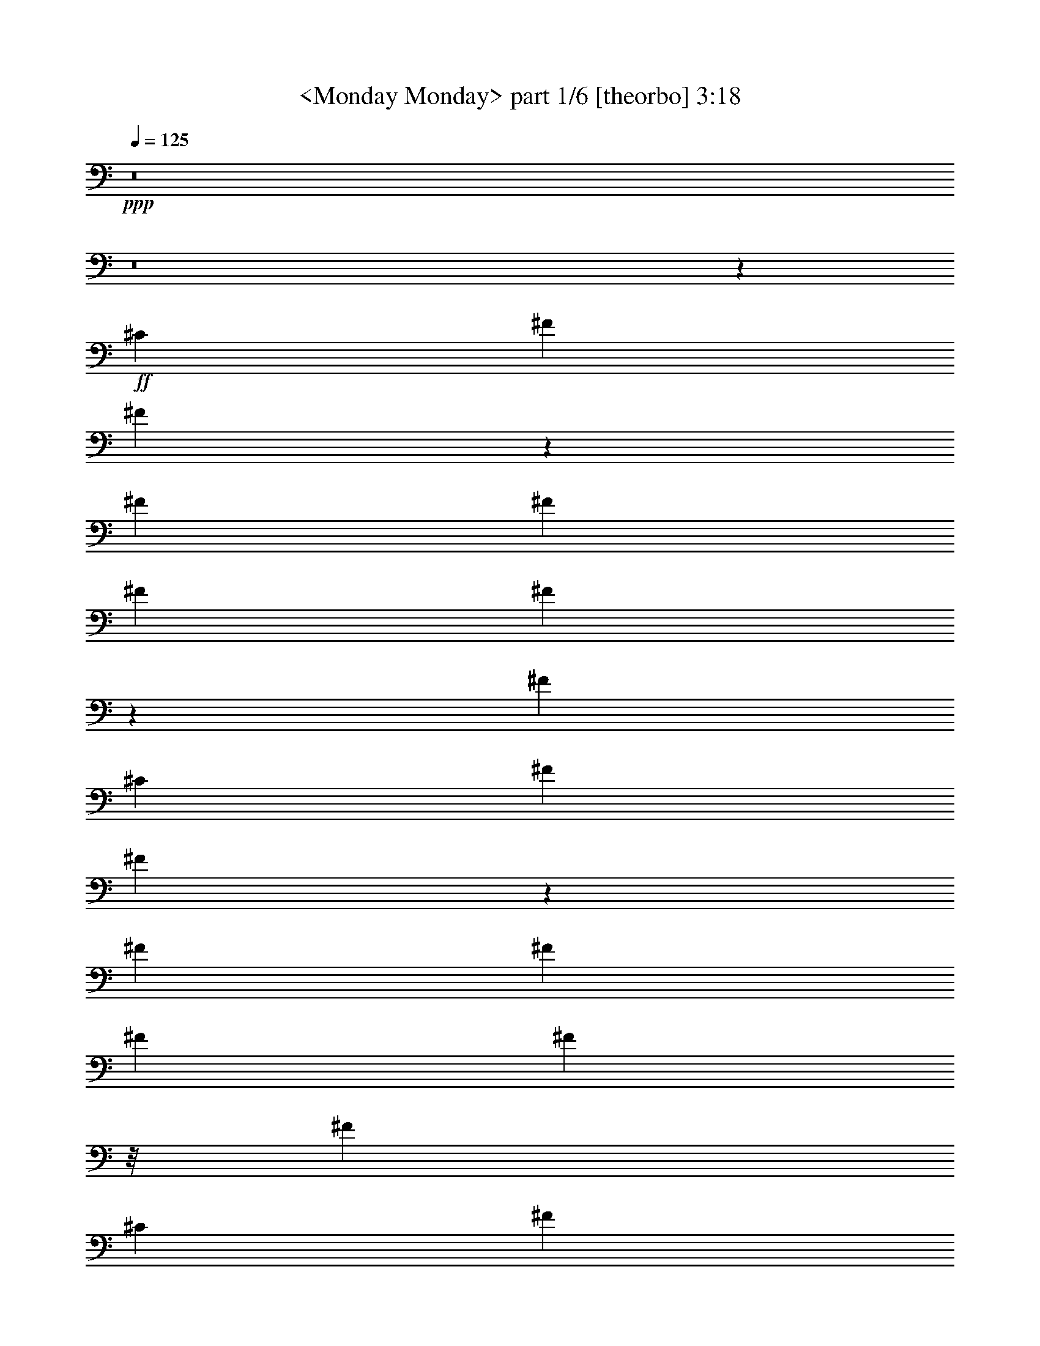 % Produced with Bruzo's Transcoding Environment by Morganfey

X:1
T:  <Monday Monday> part 1/6 [theorbo] 3:18
Z: Transcribed with BruTE
L: 1/4
Q: 125
K: C
+ppp+
z8
z8
z11517/3296
+ff+
[^C117/206]
[^F5719/3296]
[^F643/1648]
z293/1648
[^F351/206]
[^F117/206]
[^F5719/3296]
[^F1451/3296]
z421/3296
[^F5719/3296]
[^C117/206]
[^F351/206]
[^F705/1648]
z231/1648
[^F5719/3296]
[^F117/206]
[^F5719/3296]
[^F365/824]
z/8
[^F351/206]
[^C1975/3296]
[^F351/206]
[^F1431/3296]
z441/3296
[^F5719/3296]
[^F117/206]
[^F5719/3296]
[^F1287/3296]
z585/3296
[^F351/206]
[^C117/206]
[^F5719/3296]
[^F363/824]
z105/824
[^F5719/3296]
[^F117/206]
[^F351/206]
[^F1411/3296]
z461/3296
[^F5719/3296]
[^F117/206]
[=E5719/3296]
[=E365/824]
z/8
[=E351/206]
[=E1975/3296]
[=E351/206]
[=E179/412]
z55/412
[=E5719/3296]
[=E117/206]
[=A,351/206]
[=A,1391/3296]
z73/412
[=A,351/206]
[=E,117/206]
[=A,5719/3296]
[=A,1453/3296]
z419/3296
[=A,5719/3296]
[=A,117/206]
[^C351/206]
[^C353/824]
z115/824
[^C5719/3296]
[^G,117/206]
[^C5719/3296]
[^C365/824]
z/8
[^C351/206]
[^C1975/3296]
[^F351/206]
[^F1433/3296]
z439/3296
[^F5719/3296]
[^C117/206]
[^F351/206]
[^F87/206]
z583/3296
[^F351/206]
[^C117/206]
[^F5719/3296]
[^F727/1648]
z209/1648
[^F5719/3296]
[^C117/206]
[^F351/206]
[^F1413/3296]
z459/3296
[^F3847/3296]
[^C117/206]
[^C117/206]
[^F5719/3296]
[^F365/824]
z/8
[^F351/206]
[^F1975/3296]
[^F351/206]
[^F717/1648]
z219/1648
[^F5719/3296]
[^C117/206]
[^F351/206]
[^F1393/3296]
z291/1648
[^F351/206]
[^F117/206]
[^F5719/3296]
[^F1455/3296]
z417/3296
[^F5719/3296]
[^C117/206]
[^F351/206]
[^F707/1648]
z229/1648
[^F5719/3296]
[^F117/206]
[^F5719/3296]
[^F365/824]
z/8
[^F351/206]
[^F1975/3296]
[=E351/206]
[=E1435/3296]
z437/3296
[=E5719/3296]
[=E117/206]
[=E351/206]
[=E697/1648]
z581/3296
[=E351/206]
[=E117/206]
[=A,5719/3296]
[=A,91/206]
z13/103
[=A,5719/3296]
[=E,117/206]
[=A,351/206]
[=A,1415/3296]
z457/3296
[=A,5719/3296]
[=A,117/206]
[^C5719/3296]
[^C365/824]
z/8
[^C351/206]
[^G,1975/3296]
[^C351/206]
[^C359/824]
z109/824
[^C5719/3296]
[^G,117/206]
[^F351/206]
[^F1395/3296]
z145/824
[^F351/206]
[^F117/206]
[^F5719/3296]
[^F1457/3296]
z415/3296
[^F5719/3296]
[^C117/206]
[^F351/206]
[^F177/412]
z57/412
[^F5719/3296]
[^F117/206]
[^F117/103]
[^F1975/3296]
[^F117/206]
[^F117/206]
[^F117/206]
[^F117/206]
[^F1975/3296]
[=G351/206]
[=D1437/3296]
z435/3296
[=G5719/3296]
[=D117/206]
[=G351/206]
[=D349/824]
z579/3296
[=G117/206]
[=D117/206]
[=G117/206]
[=D117/206]
[=E5719/3296]
[=B,729/1648]
z207/1648
[=E5719/3296]
[=B,117/206]
[=E351/206]
[=B,1417/3296]
z455/3296
[=E1975/3296]
[=B,117/206]
[=E117/206]
[^F117/206]
[=G5719/3296]
[=D365/824]
z/8
[=G351/206]
[=D1975/3296]
[=G351/206]
[=D719/1648]
z217/1648
[=G117/206]
[=D1975/3296]
[=G117/206]
[=D117/206]
[^F117/206]
[^F117/206]
[^F117/206]
[^F1975/3296]
[^F117/206]
[^F117/206]
[^F117/206]
[^F117/206]
[^D117/206]
[^D1975/3296]
[^D117/206]
[^D117/206]
[^D117/206]
[^D117/206]
[^D1975/3296]
[^D117/206]
[^G,351/206]
[^G,709/1648]
z227/1648
[^G,5719/3296]
[^G,117/206]
[^G,5719/3296]
[^G,365/824]
z/8
[^G,351/206]
[^D,1975/3296]
[^G,351/206]
[^G,1439/3296]
z433/3296
[^G,5719/3296]
[^G,117/206]
[^G,351/206]
[^G,699/1648]
z577/3296
[^G,351/206]
[^D,117/206]
[^G,5719/3296]
[^G,365/824]
z/8
[^G,5719/3296]
[^G,117/206]
[^G,351/206]
[^G,1419/3296]
z453/3296
[^G,5719/3296]
[^G,117/206]
[^F,5719/3296]
[^F,365/824]
z/8
[^F,351/206]
[^F,117/206]
[^F,5719/3296]
[^F,45/103]
z27/206
[^F,5719/3296]
[^F,117/206]
[=B,351/206]
[=B,1399/3296]
z18/103
[=B,351/206]
[^F,117/206]
[=B,5719/3296]
[=B,365/824]
z/8
[=B,5719/3296]
[=B,117/206]
[^D351/206]
[^D355/824]
z113/824
[^D5719/3296]
[^A,117/206]
[^D5719/3296]
[^D319/824]
z149/824
[^D351/206]
[^A,117/206]
[^G,5719/3296]
[^G,1441/3296]
z431/3296
[^G,5719/3296]
[^G,117/206]
[^G,351/206]
[^G,175/412]
z575/3296
[^G,351/206]
[^D,117/206]
[^G,5719/3296]
[^G,365/824]
z/8
[^G,5719/3296]
[^G,117/206]
[^G,117/103]
[^G,117/206]
[^G,117/206]
[^G,1975/3296]
[^G,117/206]
[^G,117/206]
[^G,117/206]
[=A,5719/3296]
[=E,1277/3296]
z595/3296
[=A,351/206]
[=E,117/206]
[=A,5719/3296]
[=E,7/16]
z215/1648
[=A,117/206]
[=E,1975/3296]
[=A,117/206]
[=E,117/206]
[^F,351/206]
[^C,1401/3296]
z287/1648
[^F,351/206]
[^C,117/206]
[^F,5719/3296]
[^C,365/824]
z/8
[^F,117/206]
[^C,117/206]
[^F,117/206]
[^C,1975/3296]
[=A,351/206]
[=E,711/1648]
z225/1648
[=A,5719/3296]
[=E,117/206]
[=A,5719/3296]
[=E,639/1648]
z297/1648
[=A,117/206]
[=E,117/206]
[=A,117/206]
[=E,117/206]
[^D,3847/3296]
[^D,117/103]
[^D,3847/3296]
[^D,117/103]
[^G,117/103]
[^G,117/206]
[^G,1975/3296]
[^G,117/206]
[^G,117/206]
[^G,117/206]
[^G,117/206]
[^F,117/206]
[^F,1975/3296]
[^F,117/206]
[^F,117/206]
[^F,117/206]
[^F,117/206]
[^F,117/206]
[^F,1975/3296]
[^F,1889/3296]
z1855/3296
[^F,1853/3296]
z20817/3296
[^D117/103]
[^G,15197/3296]
z1415/412
[^D117/103]
[^G,7609/1648]
z11299/3296
[^D117/103]
[^G,5719/3296]
[^G,40/103]
z37/206
[^G,351/206]
[^G,117/206]
[^G,5719/3296]
[^G,1445/3296]
z427/3296
[^G,117/103]
[^D3847/3296]
[^G,351/206]
[^G,351/824]
z571/3296
[^G,351/206]
[^G,117/206]
[^G,5719/3296]
[^G,365/824]
z/8
[^G,117/103]
[^D3847/3296]
[^G,351/206]
[^G,1425/3296]
z447/3296
[^G,5719/3296]
[^G,117/206]
[^G,5719/3296]
[^G,1281/3296]
z591/3296
[^G,117/103]
[^D117/103]
[^G,5719/3296]
[^G,723/1648]
z213/1648
[^G,5719/3296]
[^G,117/206]
[^G,351/206]
[^G,1405/3296]
z285/1648
[^G,117/103]
[^D117/103]
[^G,5719/3296]
[^G,365/824]
z/8
[^G,351/206]
[^G,1975/3296]
[^G,351/206]
[^G,713/1648]
z223/1648
[^G,3847/3296]
[^D117/103]
[^G,5719/3296]
[^G,641/1648]
z295/1648
[^G,351/206]
[^G,117/206]
[^G,5719/3296]
[^G,1447/3296]
z425/3296
[^G,117/103]
[^D3865/3296]
z8
z9/8

X:2
T:  <Monday Monday> part 2/6 [flute] 3:18
Z: Transcribed with BruTE
L: 1/4
Q: 125
K: C
+ppp+
z8
z8
z8
z8
z8
z8
z8
z8
z8
z8
z8
z8
z4059/824
+ff+
[^C117/206]
+p+
[^F117/206]
[^F58/103^f58/103]
z8
z3909/3296
[^F15043/3296^f15043/3296]
z11353/1648
[^F7591/3296]
[^C7591/3296^c7591/3296]
[^F7591/3296^f7591/3296]
[=E7463/3296=e7463/3296]
z1897/3296
[^D6913/23072^d6913/23072]
[=E216/721=e216/721]
[=B,387/1442=B387/1442]
[^G,216/721^G216/721]
[^F,387/1442^F387/1442]
[=E,216/721=E216/721]
[=B,7591/3296]
[=E,117/103=E117/103]
[=B,117/206=B117/206]
[=E117/206=e117/206]
[=A7591/3296=a7591/3296]
[^G7591/3296^g7591/3296]
[^F234/103^f234/103]
[=E7591/3296=e7591/3296]
[^G,6913/23072^g6913/23072]
[^F,6191/23072^f6191/23072]
[=F,6913/23072=f6913/23072]
[^F,6191/23072^f6191/23072]
[^G,5743/1648^g5743/1648]
z465/206
[^F,3847/3296^f3847/3296]
[=F,117/103=f117/103]
[^F,11337/3296^f11337/3296]
z8
z8
z8
z3915/1648
[=E,117/103=e117/103]
[^G,3847/3296^g3847/3296]
[^G351/206]
[^d117/206]
[=e1975/3296]
[^d117/206]
[=e117/206]
[^g117/206]
[=D476/103=d476/103]
z15029/3296
[^C15079/3296^F15079/3296^f15079/3296]
[^D7591/3296=G7591/3296^d7591/3296]
[^D6913/23072]
[=F6191/23072]
[=G6913/23072]
[^G6191/23072]
[^A6913/23072]
[=c216/721]
[^c387/1442]
[^d216/721]
[^G3767/824^g3767/824]
z15193/3296
[^G15089/3296^g15089/3296]
z55/8
[^G7591/3296]
[^D234/103^d234/103]
[=F7591/3296=f7591/3296]
[^F1903/824^f1903/824]
z1851/3296
[=F6913/23072=f6913/23072]
[^F6191/23072^f6191/23072]
[^C6913/23072^c6913/23072]
[^A,6191/23072^A6191/23072]
[^G,6913/23072^G6913/23072]
[^F,6191/23072^F6191/23072]
[^C,7591/3296^C7591/3296]
[^F,3847/3296^F3847/3296]
[^C117/206^c117/206]
[^F117/206^f117/206]
[=B7591/3296=b7591/3296]
[^A234/103^a234/103]
[^G7591/3296^g7591/3296]
[^F7591/3296^f7591/3296]
[^A,387/1442^a387/1442]
[^G,216/721^g216/721]
[=G,387/1442=g387/1442]
[^G,216/721^g216/721]
[^A,5663/1648^a5663/1648]
z475/206
[^G,117/103^g117/103]
[=G,117/103=g117/103]
[^G,5743/1648^g5743/1648]
z8
z8
z8
z973/412
[^F,117/103^f117/103]
[^A,117/103^a117/103]
[^A5719/3296]
[=f117/206]
[^f117/206]
[=f117/206]
[^f117/206]
[^a1975/3296]
[=E471/103=e471/103]
z7543/1648
[^D,7591/1648^d7591/1648]
[^G,15079/3296^g15079/3296]
[^C15217/3296^c15217/3296]
z8
z8
z8
z11541/3296
[^G,117/103^G117/103]
[^F,1975/3296^F1975/3296]
[^D,117/206^D117/206]
[^C,117/206^C117/206]
[^D,117/206^D117/206]
[^F,117/206^F117/206]
[^D,913/1648^D913/1648]
z3893/3296
[^C,117/206^C117/206]
[^D,7625/3296^D7625/3296]
z919/1648
[^G,117/103^G117/103]
[^F,117/206^F117/206]
[^D,1975/3296^D1975/3296]
[^C,117/206^C117/206]
[^D,117/206^D117/206]
[^F,117/206^F117/206]
[^D,1847/3296^D1847/3296]
z121/103
[^C,117/206^C117/206]
[^D,465/206^D465/206]
z2023/3296
[^G,117/103^G117/103]
[^F,117/206^F117/206]
[^D,117/206^D117/206]
[^C,1975/3296^C1975/3296]
[^D,117/206^D117/206]
[^F,117/206^F117/206]
[^D,467/824^D467/824]
z937/824
[^C,1975/3296^C1975/3296]
[^D,7461/3296^D7461/3296]
z1899/3296
[^G,3847/3296^G3847/3296]
[^F,117/206^F117/206]
[^D,117/206^D117/206]
[^C,117/206^C117/206]
[^D,117/206^D117/206]
[^F,1975/3296^F1975/3296]
[^D,1889/3296^D1889/3296]
z3727/3296
[^C,117/206^C117/206]
[^D,7585/3296^D7585/3296]
z939/1648
[^G,3847/3296^G3847/3296]
[^F,117/206^F117/206]
[^D,117/206^D117/206]
[^C,117/206^C117/206]
[^D,117/206^D117/206]
[^F,117/206^F117/206]
[^D,2013/3296^D2013/3296]
z1853/1648
[^C,117/206^C117/206]
[^D,3803/1648^D3803/1648]
z1857/3296
[^G,117/103^G117/103]
[^F,1975/3296^F1975/3296]
[^D,117/206^D117/206]
[^C,117/206^C117/206]
[^D,117/206^D117/206]
[^F,117/206^F117/206]
[^D,457/824^D457/824]
z3891/3296
[^C,117/206^C117/206]
[^D,7627/3296^D7627/3296]
z8
z27/16

X:3
T:  <Monday Monday> part 3/6 [clarinet] 3:18
Z: Transcribed with BruTE
L: 1/4
Q: 125
K: C
+ppp+
z4725/1648
+mf+
[^F,117/103^C117/103^A117/103]
+mp+
[^F,7591/3296^D7591/3296=B7591/3296]
[^F,117/103^C117/103^A117/103]
[^F,117/206^D117/206=B117/206]
[^F,3847/3296^D3847/3296=B3847/3296]
[^F,1871/1648^C1871/1648^A1871/1648]
z5721/3296
[^F,117/103^C117/103^A117/103]
[^F,7591/3296^D7591/3296=B7591/3296]
[^F,117/103^C117/103^A117/103]
[^F,117/206^D117/206=B117/206]
[^F,117/103^D117/103=B117/103]
[^F,1933/1648^C1933/1648^A1933/1648]
z5597/3296
[^F,3847/3296^C3847/3296^A3847/3296]
[^F,234/103^D234/103=B234/103]
[^F,3847/3296^C3847/3296^A3847/3296]
[^F,117/206^D117/206=B117/206]
[^F,117/206-^D117/206-=B117/206]
[^F,9/16^D9/16=B9/16-]
[^F,945/1648-^C945/1648-^A945/1648=B945/1648]
+ff+
[^F,1975/3296^C1975/3296^A1975/3296]
[^F947/1648]
z925/1648
[^C9/16]
[^F,1881/1648^C1881/1648^A1881/1648]
+mp+
[^F,7591/3296^D7591/3296=B7591/3296]
[^F,3847/3296^C3847/3296^A3847/3296]
+ff+
[^F,117/206^D117/206=B117/206]
[^F,117/103^D117/103=B117/103]
[^F,117/103^C117/103^A117/103]
[^F1009/1648]
z3701/3296
+mp+
[^F,117/103^C117/103^A117/103]
[^F,7591/3296^D7591/3296=B7591/3296]
[^F,117/103^C117/103^A117/103]
[^F,1975/3296^D1975/3296=B1975/3296]
[^F,117/206-^D117/206-=B117/206]
+ff+
[^F,9/16^D9/16=B9/16-]
[^F,945/1648-^C945/1648-^A945/1648=B945/1648]
[^F,117/206^C117/206^A117/206]
[^F1833/3296]
z1007/1648
[^C9/16]
[^F,1881/1648^C1881/1648^A1881/1648]
[^F,117/206-^D117/206-=B117/206-]
[^F,3847/3296-^D3847/3296-^A3847/3296=B3847/3296-]
[^F,117/206^D117/206^F117/206=B117/206]
+mp+
[^F,117/103^C117/103^A117/103]
+ff+
[^F,117/206^D117/206^A117/206=B117/206]
[^F,3847/3296^D3847/3296=B3847/3296]
[^F,117/206-^C117/206-^A117/206-]
[^F,9/16^C9/16^A9/16^c9/16-]
[=E,131/412-=B,131/412-^G131/412-^c131/412]
+mp+
[=E,421/1648=B,421/1648^G421/1648]
+ff+
[=B6913/23072]
[^A6191/23072]
[^G1433/824]
z5661/1648
[^G117/103]
[^A3847/3296]
[=B117/206]
[^c117/206]
+mp+
[=A,117/206-^C117/206-=E117/206-]
+ff+
[=A,1845/1648-^C1845/1648-=E1845/1648-^c1845/1648]
+mp+
[=A,2029/3296^C2029/3296=E2029/3296]
+ff+
[=A,117/206-^C117/206-^F117/206-^c117/206]
[=A,117/206-^C117/206-^F117/206-=B117/206]
[=A,117/206-^C117/206-^F117/206-^c117/206]
[=A,117/206^C117/206^F117/206=B117/206]
+mp+
[=A,1975/3296-^C1975/3296-^G1975/3296-]
+ff+
[=A,117/206-^C117/206-^G117/206-=A117/206]
[=A,117/206-^C117/206-^G117/206-^c117/206]
[=A,117/206^C117/206^G117/206^c117/206]
[=A,117/206-^C117/206-^F117/206-^c117/206]
[=A,117/206-^C117/206-^F117/206-=B117/206]
[=A,1975/3296-^C1975/3296-^F1975/3296-=A1975/3296]
[=A,237/412^C237/412^F237/412^c237/412]
z465/412
+mp+
[^C117/103=F117/103^G117/103]
[^C7591/3296^F7591/3296^A7591/3296]
[^C3847/3296=F3847/3296^G3847/3296]
+ff+
[^C9/16^F9/16^A9/16^c9/16-]
[^C945/1648-^F945/1648-^A945/1648-^c945/1648]
[^C9/16^F9/16^A9/16^c9/16-]
[^C945/1648-=F945/1648-^G945/1648-^c945/1648]
[^C117/206=F117/206^G117/206=B117/206]
[^F,505/824^C505/824^A505/824]
z1827/3296
[^f4971/3296]
z645/3296
[=e117/206]
[^c3847/3296]
[^F,469/824^C469/824=B469/824]
z1403/824
[^A1975/3296]
[=B117/103]
[=B117/206]
[^A1835/3296]
z22707/3296
[^F1975/3296-=B1975/3296-]
[^C117/206^F117/206=B117/206]
[^F117/206^A117/206]
[^F58/103=B58/103^f58/103]
z59/103
[^C19/16^A19/16-]
+mp+
[^A3691/1648]
z2879/1648
+ff+
[^F117/103=B117/103]
[^F117/206=B117/206]
[^A3847/3296=B3847/3296]
[^F117/206^A117/206]
+ppp+
[^F15043/3296^f15043/3296]
z7627/3296
+ff+
[^F117/103=B117/103]
[^F1975/3296^A1975/3296]
[^F949/1648=B949/1648]
z923/1648
[^C929/824^A929/824]
z475/824
[^F5/8=B5/8]
[^F9/8=B9/8]
[^F1823/3296^A1823/3296]
[^C9/8-^F9/8^A9/8^c9/8-]
[^C3883/3296^A3883/3296^c3883/3296]
[^F9/8^G9/8=B9/8^f9/8-]
[^F3883/3296^A3883/3296^f3883/3296]
[=E/4-^G/4=B/4=e/4-]
[=E5/16^F5/16^A5/16=e5/16-]
[=E5609/3296^G5609/3296=e5609/3296]
z1897/3296
+ppp+
[^D6913/23072^d6913/23072]
[=E216/721=e216/721]
[=B,387/1442=B387/1442]
[^G,216/721^G216/721]
[^F,387/1442^F387/1442]
[=E,216/721=E216/721]
[=B,9/8-]
+ff+
[=B,3883/3296^G3883/3296]
[=E,117/103=E117/103^A117/103]
[=B,117/206=B117/206]
[=A,117/206=E117/206^c117/206=e117/206]
+ppp+
[=A5/8-=a5/8-]
+ff+
[=A9/8-^c9/8=a9/8-]
+ppp+
[=A1823/3296=a1823/3296]
+ff+
[=A,9/16-^F9/16-^G9/16-^c9/16^g9/16-]
[=A,9/16-^F9/16-^G9/16-=B9/16^g9/16-]
[=A,5/8^F5/8^G5/8^c5/8^g5/8-]
[=A,1823/3296^G1823/3296=B1823/3296^g1823/3296]
+ppp+
[^F9/16-^f9/16-]
+ff+
[^F9/16-=A9/16^f9/16-]
[^F9/16-^c9/16^f9/16-]
[^F963/1648=B963/1648^f963/1648]
[=A,5/8-=E5/8-^F5/8-^c5/8=e5/8-]
[=A,9/16-=E9/16-^F9/16-=B9/16=e9/16-]
[=A,9/16-=E9/16-^F9/16-=A9/16=e9/16-]
[=A,1823/3296=E1823/3296^F1823/3296^c1823/3296=e1823/3296]
+ppp+
[^G,6913/23072^g6913/23072]
[^F,6191/23072^f6191/23072]
[=F,6913/23072=f6913/23072]
[^F,6191/23072^f6191/23072]
[^G,5743/1648^g5743/1648]
z231/206
+ff+
[=F117/103^c117/103]
[^F,3847/3296=F3847/3296^c3847/3296^f3847/3296]
[=F,9/16-=F9/16=B9/16=f9/16-]
[=F,945/1648^F945/1648^A945/1648=f945/1648]
+ppp+
[^F,9/16-^f9/16-]
+mp+
[^F,9/16-^F9/16^f9/16]
+ff+
[^F,19/16-^A19/16^f19/16-]
[^F,9/16-^G9/16=e9/16^f9/16-]
[^F,1841/3296^F1841/3296-^c1841/3296-^f1841/3296]
[^F945/1648^c945/1648]
[=E919/1648=B919/1648]
z5753/3296
[^C117/206^A117/206]
[=E117/206=B117/206]
[=E3847/3296=B3847/3296]
[^C475/824^A475/824]
z8
z20143/23072
[=B7255/23072]
z5849/23072
[=A216/721]
[=G387/1442]
[=A216/721]
[=B117/103]
+mp+
[=G6913/23072]
[=G6191/23072]
[=G6913/23072]
[=G216/721]
[=G117/206-]
+ff+
[=G387/1442-=B387/1442]
[=G216/721=A216/721]
[=B6913/23072]
[=A6191/23072]
[=G117/206]
[=G6913/23072=B6913/23072]
[=G6191/23072=B6191/23072]
[=G6913/23072=B6913/23072]
[=G216/721=A216/721]
[=G387/1442=B387/1442]
[=G117/206=B117/206]
[=G216/721=A216/721]
[=G117/206=B117/206]
[=G117/206=B117/206]
[=B,19/16=E19/16=e19/16-]
[=E1805/3296-^G1805/3296-=e1805/3296-]
[=E117/206-^F117/206^G117/206=e117/206]
[=E,117/103=E117/103^G117/103-=e117/103]
+mp+
[^G,5/8-^G5/8^g5/8-]
+ff+
[^G,1787/3296^F1787/3296=A1787/3296^d1787/3296^g1787/3296]
[^G/4-=B/4-=e/4]
[^F5/16^G5/16-=B5/16=d5/16]
[=E9/16-^G9/16-=A9/16=B9/16]
[=E477/824-^G477/824=B477/824-]
[=E117/206=B117/206-^d117/206]
+mp+
[=B1975/3296-=e1975/3296]
[=B117/206^d117/206]
+ppp+
[=e117/206]
[^g5/16-]
+ff+
[=B421/1648^g421/1648]
+ppp+
[=D5/16-=d5/16-]
+ff+
[=D/4-=A/4=d/4-]
[=D5/16-=B5/16=d5/16-]
[=D/4-=A/4=d/4-]
[=D5/8-=B5/8=d5/8-]
[=D/4-=B/4=d/4-]
[=D9/16-=G9/16=B9/16-=d9/16-]
[=D5/16-=G5/16=B5/16-=d5/16-]
[=D5/16-=G5/16=B5/16=d5/16-]
+mp+
[=D/4-=G/4=d/4-]
[=D9/16-=G9/16=d9/16-]
[=D5/16-=G5/16=d5/16-]
+ff+
[=D509/1648=G509/1648=B509/1648=d509/1648]
z2921/11536
[=A216/721]
[=B387/1442]
[=A216/721]
[=G117/206=B117/206]
[=G6913/23072-=A6913/23072]
[=G/4=B/4-]
[=G13527/23072-=B13527/23072]
[=G6913/23072-=B6913/23072]
[=G216/721=B216/721]
[=G117/206-=B117/206]
[=G117/206=B117/206]
[^C9/16-^F9/16^A9/16^f9/16-]
[^C9/8-^F9/8-^A9/8^f9/8-]
+ppp+
[^C5/8-^F5/8^f5/8-]
+ff+
[^C9/16-^F9/16^A9/16^f9/16-]
[^C9/16-^F9/16^A9/16^f9/16-]
[^C9/16-^F9/16-^A9/16^f9/16-]
[^C1895/3296^F1895/3296=G1895/3296^A1895/3296^f1895/3296]
+ppp+
[^D7591/3296=G7591/3296^d7591/3296]
+ff+
[^D6913/23072^c6913/23072-]
[=F6191/23072^c6191/23072-]
[=G6913/23072^c6913/23072-]
[^G6191/23072^c6191/23072]
[^A6913/23072=c6913/23072]
[=c216/721]
[^G387/1442-^c387/1442]
[^G216/721^d216/721]
+ppp+
[^G9/16-^g9/16-]
+ff+
[^D9/16^G9/16-^g9/16-]
[^G,9/8^D9/8^G9/8-=c9/8^g9/8-]
+mp+
[^G,7663/3296=F7663/3296^G7663/3296^c7663/3296^g7663/3296]
[^G,117/103^D117/103=c117/103]
+ff+
[^G,5/8=F5/8^c5/8]
[^G,1787/3296-=F1787/3296-^c1787/3296]
[^G,117/206=F117/206^c117/206]
[^G,117/103^D117/103=c117/103]
[^G1975/3296]
+ppp+
[^G9/8-^g9/8-]
+mp+
[^G,9/8^D9/8^G9/8-=c9/8^g9/8-]
[^G,7663/3296=F7663/3296^G7663/3296^c7663/3296^g7663/3296]
[^G,117/103^D117/103=c117/103]
[^G,117/206=F117/206^c117/206]
[^G,1975/3296-=F1975/3296-^c1975/3296]
+ff+
[^G,9/16=F9/16^c9/16-]
[^G,945/1648-^D945/1648-=c945/1648^c945/1648]
[^G,117/206^D117/206=c117/206]
[^G1841/3296]
z1903/3296
[^D5/8]
[^G,3659/3296^D3659/3296=c3659/3296]
[^G,9/16-=F9/16-^G9/16-^c9/16-]
[^G,19/16-=F19/16-^G19/16=c19/16^c19/16-]
[^G,1823/3296=F1823/3296^G1823/3296^c1823/3296]
+mp+
[^G,9/8^D9/8-=c9/8^d9/8-]
+ff+
[^G,9/16^D9/16-=F9/16=c9/16^c9/16^d9/16-]
[^G,963/1648-^D963/1648=F963/1648^c963/1648-^d963/1648]
[^G,5/8=F5/8-^c5/8=f5/8-]
[^G,9/16-^D9/16-=F9/16-=c9/16-=f9/16-]
[^G,9/16^D9/16=F9/16-=c9/16^d9/16-=f9/16-]
[^F,1823/3296^C1823/3296=F1823/3296^A1823/3296^d1823/3296=f1823/3296]
[^F5/16-^c5/16^f5/16-]
[^F/4-=c/4^f/4-]
[^F2879/1648^A2879/1648^f2879/1648]
z1851/3296
+ppp+
[=F6913/23072=f6913/23072]
[^F6191/23072^f6191/23072]
[^C6913/23072^c6913/23072]
[^A,6191/23072^A6191/23072]
[^G,6913/23072^G6913/23072]
[^F,6191/23072^F6191/23072]
[^C19/16-]
+ff+
[^C3677/3296^A3677/3296]
[^F,3847/3296^F3847/3296=c3847/3296]
[^C117/206^c117/206]
[^F117/206^d117/206^f117/206]
+ppp+
[=B9/16-=b9/16-]
+ff+
[=B9/8-^d9/8=b9/8-]
+ppp+
[=B2029/3296=b2029/3296]
+ff+
[=B,9/16-^G9/16-^A9/16-^d9/16^a9/16-]
[=B,9/16-^G9/16-^A9/16-^c9/16^a9/16-]
[=B,9/16^G9/16^A9/16^d9/16^a9/16-]
[=B,963/1648^A963/1648^c963/1648^a963/1648]
+ppp+
[^G9/16-^g9/16-]
+ff+
[^G5/8-=B5/8^g5/8-]
[^G9/16-^d9/16^g9/16-]
[^G1823/3296^d1823/3296^g1823/3296]
[=B,9/16-^F9/16-^G9/16-^d9/16^f9/16-]
[=B,9/16-^F9/16-^G9/16-^c9/16^f9/16-]
[=B,5/8-^F5/8-^G5/8-=B5/8^f5/8-]
[=B,1823/3296^F1823/3296^G1823/3296^d1823/3296^f1823/3296]
+ppp+
[^A,387/1442^a387/1442]
[^G,216/721^g216/721]
[=G,387/1442=g387/1442]
[^G,216/721^g216/721]
[^A,5663/1648^a5663/1648]
z3753/3296
+ff+
[=G3847/3296^d3847/3296]
[^G,117/103=G117/103^d117/103^g117/103]
[=G,9/16-=G9/16^c9/16=g9/16-]
[=G,945/1648^G945/1648=c945/1648=g945/1648]
+ppp+
[^G,5/8-^g5/8-]
+ff+
[^G,9/16-^G9/16=c9/16^g9/16]
[^G,9/8-=c9/8^g9/8-]
[^G,9/16-^A9/16^f9/16^g9/16-]
[^G,2047/3296^G2047/3296-^d2047/3296-^g2047/3296]
[^G1787/3296^d1787/3296]
[^F471/824^c471/824]
z1401/824
[^D1975/3296=c1975/3296]
[^F117/206^c117/206]
[^F117/103^c117/103]
[^D1843/3296=c1843/3296]
z8
z4775/5768
[^c/8]
[^c2707/11536]
z6969/23072
[=B4749/23072-]
[=A/8=B/8]
[=A5471/23072]
[=B4749/23072-]
[=B/8^c/8]
[^c3641/3296]
+mp+
[=A387/1442]
[=A216/721]
[=A6913/23072]
[=A6191/23072]
[=A833/1648-]
+ff+
[=A/8-^c/8]
[=A5471/23072-^c5471/23072]
[=A4749/23072=B4749/23072]
[^c/8]
[^c4029/23072-]
[=B/8^c/8]
[=B2735/11536]
[=A117/206]
[=A2375/11536^c2375/11536]
[=A/8-^c/8]
[=A2735/11536^c2735/11536]
[=A6913/23072^c6913/23072]
[=A4749/23072=B4749/23072-]
[=A/8-=B/8^c/8]
[=A5471/23072^c5471/23072]
[=A117/206^c117/206]
[=A216/721=B216/721]
[=A117/206^c117/206]
[=A117/206^c117/206]
[^C9/8^F9/8^f9/8-]
[^F477/824-^A477/824-^f477/824-]
[^F1975/3296-^G1975/3296^A1975/3296^f1975/3296]
[^F,117/103^F117/103^A117/103-^f117/103]
+mp+
[^A,/2-^A/2^a/2-]
+ff+
[^A,/8-^G/8-=B/8-=f/8^a/8-]
[^A,739/1648^G739/1648=B739/1648=f739/1648^a739/1648]
[^A/8-^c/8-^f/8]
[^A/4-^c/4-^f/4]
[^G3/16^A3/16-^c3/16=e3/16-]
[^F/8-^A/8-=B/8-^c/8=e/8]
[^F9/16-^A9/16-=B9/16^c9/16]
[^F1805/3296-^A1805/3296^c1805/3296-]
[^F117/206^c117/206-=f117/206]
+mp+
[^c117/206-^f117/206]
[^c117/206=f117/206]
+ppp+
[^f117/206]
[^a/4-]
+ff+
[^c/8^a/8-]
[^c739/3296^a739/3296]
+ppp+
[=E3/16-=e3/16-]
+ff+
[=E/8-=B/8=e/8-]
[=E/4-=B/4=e/4-]
[=E3/16-^c3/16-=e3/16-]
[=E/8-=B/8^c/8=e/8-]
[=E/4-=B/4=e/4-]
[=E/2-^c/2=e/2-]
[=E/8-^c/8=e/8-]
[=E/4-^c/4=e/4-]
[=E9/16-=A9/16^c9/16-=e9/16-]
[=E5/16-=A5/16^c5/16-=e5/16-]
[=E3/16-=A3/16^c3/16-=e3/16-]
+mf+
[=E/8-=A/8-^c/8=e/8-]
+mp+
[=E/4-=A/4=e/4-]
[=E9/16-=A9/16=e9/16-]
[=E3/16-=A3/16=e3/16-]
+ff+
[=E/8-=A/8-^c/8=e/8-]
[=E429/1648=A429/1648^c429/1648=e429/1648]
z3481/11536
[=B4749/23072-]
[=B/8^c/8]
[^c5471/23072]
[=B4749/23072-]
[=A/8-=B/8^c/8]
[=A1769/3296^c1769/3296]
[=A2375/11536-=B2375/11536-]
[=A/8-=B/8^c/8]
[=A/4^c/4-]
[=A6403/11536-^c6403/11536]
[=A6913/23072-^c6913/23072]
[=A4749/23072^c4749/23072]
[=A/8-^c/8]
[=A9/16-^c9/16]
+mp+
[=A739/1648]
+ff+
[^D,/8-=G/8-^d/8]
[^D,9/16-=G9/16^d9/16]
[^D,9/8-=G9/8^d9/8-]
+ppp+
[^D,/2-^d/2]
+ff+
[^D,/8-=G/8-^d/8]
[^D,7/16-=G7/16^d7/16]
[^D,/8-=G/8-^d/8]
[^D,9/16-=G9/16^d9/16]
[^D,9/16-=G9/16^d9/16-]
[^D,56/103^G56/103=c56/103^d56/103]
+ppp+
[^G,9/16-^g9/16-]
+ff+
[^G,7/2-^G7/2^g7/2-]
+ppp+
[^G,1483/3296^g1483/3296]
+ff+
[^C/8-^G/8-=B/8^c/8-]
[^C/4-^G/4-=B/4^c/4]
[^C2-^G2-^c2-]
[^C7/4-^G7/4-=B7/4^c7/4-]
+mf+
[^C7/16-^G7/16-^A7/16^c7/16-]
+mp+
[^C/8^G/8^c/8]
z1413/206
+ff+
[^c117/103]
[=c117/206]
[^G1825/3296]
z1011/1648
[^D9/16]
[^G,1881/1648^D1881/1648=c1881/1648]
+mp+
[^G,7591/3296=F7591/3296^c7591/3296]
[^G,117/103^D117/103=c117/103]
+ff+
[^G,117/206=F117/206^c117/206]
[^G,3847/3296=F3847/3296^c3847/3296]
[^G,117/103^D117/103=c117/103]
[^G923/1648]
z3873/3296
+mp+
[^G,117/103^D117/103=c117/103]
[^G,7591/3296=F7591/3296^c7591/3296]
[^G,117/103^D117/103=c117/103]
[^G,117/206=F117/206^c117/206]
[^G,117/206-=F117/206-^c117/206]
+ff+
[^G,5/8=F5/8^c5/8-]
[^G,1787/3296-^D1787/3296-=c1787/3296^c1787/3296]
[^G,117/206^D117/206=c117/206]
[^G117/206]
+ppp+
[^G,9/16-^G9/16-]
+ff+
[^G,945/1648^D945/1648^G945/1648]
[^F,1975/3296^G,1975/3296-^D1975/3296^F1975/3296=c1975/3296-]
[^D,117/206^G,117/206^D117/206=c117/206]
+mp+
[^G,117/206-^C117/206=F117/206-^c117/206-]
[^D,117/206^G,117/206-^D117/206=F117/206-^c117/206-]
[^F,117/206^G,117/206-=F117/206-^F117/206^c117/206-]
[^D,117/206^G,117/206^D117/206=F117/206^c117/206]
[^G,1975/3296-^D1975/3296-=c1975/3296-]
+ff+
[^G,117/206^D117/206=c117/206^c117/206]
[^G,117/206^C117/206=F117/206^c117/206]
[^D,9/8-^G,9/8^D9/8=F9/8^c9/8]
[^D,3883/3296^G,3883/3296^D3883/3296=c3883/3296^c3883/3296]
[=c117/206]
[^G,/4-^G/4-]
[^G,365/412^F365/412^G365/412]
[^F,117/206^G,117/206-^D117/206^F117/206=c117/206-]
+mp+
[^D,1975/3296^G,1975/3296^D1975/3296=c1975/3296]
[^G,117/206-^C117/206=F117/206-^c117/206-]
[^D,117/206^G,117/206-^D117/206=F117/206-^c117/206-]
[^F,117/206^G,117/206-=F117/206-^F117/206^c117/206-]
[^D,117/206^G,117/206^D117/206=F117/206^c117/206]
[^G,117/206-^D117/206-=c117/206-]
+ff+
[^G,1975/3296^D1975/3296=c1975/3296^g1975/3296]
[^G,117/206^C117/206=F117/206^c117/206^f117/206-]
[^D,9/16-^G,9/16-^D9/16-=F9/16-^c9/16-^f9/16]
[^D,5/16-^G,5/16-^D5/16-=F5/16-^c5/16=d5/16]
[^D,/4-^G,/4^D/4=F/4^c/4-]
[^D,9/16-^G,9/16-^D9/16-=c9/16-^c9/16]
[^D,963/1648^G,963/1648^D963/1648=B963/1648=c963/1648]
[^c1975/3296]
+ppp+
[^G,/4-^G/4-]
+ff+
[^G,5/16-^G5/16=B5/16]
[^G,/4-^G/4-]
[^G,533/1648^F533/1648^G533/1648]
[^F,117/206^G,117/206-^D117/206^F117/206-=c117/206-]
[^D,117/206^G,117/206^D117/206^F117/206-=c117/206]
[^G,5/16-^C5/16-=F5/16-^F5/16^c5/16-]
+mp+
[^G,945/3296-^C945/3296=F945/3296-^c945/3296-]
[^D,117/206^G,117/206-^D117/206=F117/206-^c117/206-]
[^F,117/206^G,117/206-=F117/206-^F117/206^c117/206-]
[^D,117/206^G,117/206^D117/206=F117/206^c117/206]
[^G,117/103^D117/103=c117/103]
+ff+
[^G,1975/3296^C1975/3296=F1975/3296^c1975/3296^d1975/3296-]
[^D,9/16-^G,9/16-^D9/16-=F9/16-^c9/16^d9/16]
[^D,9/16-^G,9/16^D9/16=F9/16^c9/16-]
[^D,9/16-^G,9/16-^D9/16-=c9/16-^c9/16]
[^D,963/1648^G,963/1648^D963/1648=B963/1648=c963/1648]
[^G117/206]
+ppp+
[^G,3847/3296^G3847/3296]
+mp+
[^F,117/206^G,117/206-^D117/206^F117/206=c117/206-]
[^D,117/206^G,117/206^D117/206=c117/206]
[^G,117/206-^C117/206=F117/206-^c117/206-]
[^D,117/206^G,117/206-^D117/206=F117/206-^c117/206-]
[^F,1975/3296^G,1975/3296-=F1975/3296-^F1975/3296^c1975/3296-]
[^D,117/206^G,117/206^D117/206=F117/206^c117/206]
[^G,117/103^D117/103=c117/103]
[^G,117/206^C117/206=F117/206^c117/206]
[^D,5/8-^G,5/8-^D5/8-=F5/8-^c5/8]
+ff+
[^D,9/16-^G,9/16^D9/16=F9/16^c9/16-]
[^D,9/16-^G,9/16-^D9/16-=c9/16^c9/16]
[^D,1823/3296^G,1823/3296^D1823/3296=c1823/3296]
[^G117/206]
+ppp+
[^G,9/16-^G9/16-]
+ff+
[^G,1993/3296^D1993/3296^G1993/3296]
[^F,117/206^G,117/206-^D117/206^F117/206=c117/206-]
+mp+
[^D,117/206^G,117/206^D117/206=c117/206]
[^G,117/206-^C117/206=F117/206-^c117/206-]
[^D,117/206^G,117/206-^D117/206=F117/206-^c117/206-]
[^F,117/206^G,117/206-=F117/206-^F117/206^c117/206-]
[^D,1975/3296^G,1975/3296^D1975/3296=F1975/3296^c1975/3296]
[^G,117/103^D117/103=c117/103]
+ff+
[^G,117/206^C117/206=F117/206^c117/206^g117/206]
[^D,19/16-^G,19/16^D19/16=F19/16^c19/16^f19/16]
[^D,3677/3296^G,3677/3296^D3677/3296=c3677/3296^d3677/3296]
[^c117/206]
+ppp+
[^G,5/16-^G5/16-]
+ff+
[^G,/4-^G/4=B/4]
[^G,945/1648^G945/1648-]
[^F,1975/3296^G,1975/3296-^D1975/3296^F1975/3296^G1975/3296=c1975/3296-]
+mp+
[^D,117/206^G,117/206^D117/206=c117/206]
[^G,117/206-^C117/206=F117/206-^c117/206-]
[^D,117/206^G,117/206-^D117/206=F117/206-^c117/206-]
[^F,117/206^G,117/206-=F117/206-^F117/206^c117/206-]
[^D,117/206^G,117/206^D117/206=F117/206^c117/206]
[^G,3847/3296^D3847/3296=c3847/3296]
[^G,117/206^C117/206=F117/206^c117/206]
[^D,9/16-^G,9/16-^D9/16-=F9/16-^c9/16]
+ff+
[^D,9/16-^G,9/16^D9/16=F9/16^c9/16-]
[^D,9/16-^G,9/16-^D9/16-=c9/16^c9/16]
[^D,2029/3296^G,2029/3296^D2029/3296=c2029/3296]
[^G945/1648]
z8
z9/8

X:4
T:  <Monday Monday> part 4/6 [lute] 3:18
Z: Transcribed with BruTE
L: 1/4
Q: 125
K: C
+ppp+
z8
z8
z11517/3296
+mp+
[^F117/206^A117/206^c117/206]
+p+
[^F117/103^A117/103^c117/103]
[^F1975/3296^A1975/3296^c1975/3296]
[^F117/206^A117/206^c117/206]
[^F117/103=B117/103^c117/103]
[^F117/206=B117/206^c117/206]
[^F117/206=B117/206^c117/206]
[^F3847/3296^A3847/3296^c3847/3296]
[^F117/206=B117/206^c117/206]
[^F117/103=B117/103^c117/103]
[^F3847/3296^A3847/3296^c3847/3296]
[^F117/206^A117/206^c117/206]
[^F117/103^A117/103^c117/103]
[^F117/206^A117/206^c117/206]
[^F117/206^A117/206^c117/206]
[^F3847/3296=B3847/3296^c3847/3296]
[^F117/206=B117/206^c117/206]
[^F117/206=B117/206^c117/206]
[^F3847/3296^A3847/3296^c3847/3296]
[^F117/206=B117/206^c117/206]
[^F117/103=B117/103^c117/103]
[^F117/103^A117/103^c117/103]
[^F1975/3296^A1975/3296^c1975/3296]
[^F117/103^A117/103^c117/103]
[^F117/206^A117/206^c117/206]
[^F117/206^A117/206^c117/206]
[^F3847/3296=B3847/3296^c3847/3296]
[^F117/206=B117/206^c117/206]
[^F117/206=B117/206^c117/206]
[^F117/103^A117/103^c117/103]
[^F1975/3296=B1975/3296^c1975/3296]
[^F117/103=B117/103^c117/103]
[^F117/103^A117/103^c117/103]
[^F117/206^A117/206^c117/206]
[^F3847/3296^A3847/3296^c3847/3296]
[^F117/206^A117/206^c117/206]
[^F117/206^A117/206^c117/206]
[^F117/103=B117/103^c117/103]
[^F1975/3296=B1975/3296^c1975/3296]
[^F117/206=B117/206^c117/206]
[^F117/103^A117/103^c117/103]
[^F117/206=B117/206^c117/206]
[^F3847/3296=B3847/3296^c3847/3296]
[^F117/103^A117/103^c117/103]
[^F117/206^A117/206^c117/206]
[=E3847/3296^G3847/3296=B3847/3296]
[=E117/206^G117/206=B117/206]
[=E117/206^G117/206=B117/206]
[=E117/206=A117/206=B117/206]
[^G117/206]
[=E117/206=A117/206=B117/206]
[=E1975/3296^G1975/3296=B1975/3296]
[=E117/103^G117/103=B117/103]
[=E117/206^G117/206=B117/206]
[=E117/206^G117/206=B117/206]
[=E117/206=A117/206=B117/206]
[^G1975/3296]
[=E117/206=A117/206=B117/206]
[=E117/206^G117/206=B117/206]
[=A117/103^c117/103=e117/103]
[=A117/206^c117/206=e117/206]
[=A1975/3296^c1975/3296=e1975/3296]
[=A117/103^c117/103^f117/103]
[=A117/206^c117/206^f117/206]
[=A117/206^c117/206^f117/206]
[=A3847/3296^c3847/3296=e3847/3296]
[=A117/206^c117/206=e117/206]
[=A117/206^c117/206=e117/206]
[=A117/103^c117/103=e117/103]
[=A1975/3296^c1975/3296=e1975/3296]
[=A117/206^c117/206=e117/206]
[^C117/103^G117/103=f117/103]
[^C117/206^G117/206=f117/206]
[^C117/206^G117/206=f117/206]
[^C1975/3296^G1975/3296^f1975/3296]
[=f117/206]
[^C117/206^G117/206^f117/206]
[^C117/206^G117/206=f117/206]
[^C3847/3296^G3847/3296=f3847/3296]
[^C117/206^G117/206^f117/206]
[^C117/103^G117/103^f117/103]
[^C117/103^G117/103=f117/103]
[^C1975/3296^G1975/3296=f1975/3296]
[^F117/103^A117/103^c117/103]
[^F117/206^A117/206^c117/206]
[^F117/206^A117/206^c117/206]
[^F3847/3296^A3847/3296^c3847/3296]
[^F117/206^A117/206^c117/206]
[^F469/824=B469/824^c469/824]
z935/824
[^F117/206=B117/206^c117/206]
[^F1975/3296^A1975/3296^c1975/3296]
[^F117/206=B117/206^c117/206]
[^F117/206^A117/206^c117/206]
[^F117/206=B117/206^c117/206]
[^F117/206^A117/206^c117/206]
[^F3847/3296^A3847/3296^c3847/3296]
[^F117/206^A117/206^c117/206]
[^F117/206^A117/206^c117/206]
[^F117/103=B117/103^c117/103]
[^F1975/3296=B1975/3296^c1975/3296]
[^F117/206=B117/206^c117/206]
[^F117/103^A117/103^c117/103]
[^F117/206=B117/206^c117/206]
[^F3847/3296=B3847/3296^c3847/3296]
[^F117/103^A117/103^c117/103]
[^F117/206^A117/206^c117/206]
[^F3847/3296^A3847/3296^c3847/3296]
[^F117/206^A117/206^c117/206]
[^F117/206^A117/206^c117/206]
[^F117/103=B117/103^c117/103]
[^F117/206=B117/206^c117/206]
[^F1975/3296=B1975/3296^c1975/3296]
[^F117/103^A117/103^c117/103]
[^F117/206=B117/206^c117/206]
[^F117/103=B117/103^c117/103]
[^F3847/3296^A3847/3296^c3847/3296]
[^F117/206^A117/206^c117/206]
[^F117/103^A117/103^c117/103]
[^F117/206^A117/206^c117/206]
[^F1975/3296^A1975/3296^c1975/3296]
[^F117/103=B117/103^c117/103]
[^F117/206=B117/206^c117/206]
[^F117/206=B117/206^c117/206]
[^F3847/3296^A3847/3296^c3847/3296]
[^F117/206=B117/206^c117/206]
[^F117/103=B117/103^c117/103]
[^F3847/3296^A3847/3296^c3847/3296]
[^F117/206^A117/206^c117/206]
[^F117/103^A117/103^c117/103]
[^F117/206^A117/206^c117/206]
[^F117/206^A117/206^c117/206]
[^F3847/3296=B3847/3296^c3847/3296]
[^F117/206=B117/206^c117/206]
[^F117/206=B117/206^c117/206]
[^F117/103^A117/103^c117/103]
[^F1975/3296=B1975/3296^c1975/3296]
[^F117/103=B117/103^c117/103]
[^F117/103^A117/103^c117/103]
[^F1975/3296^A1975/3296^c1975/3296]
[=E117/103^G117/103=B117/103]
[=E117/206^G117/206=B117/206]
[=E117/206^G117/206=B117/206]
[=E117/206=A117/206=B117/206]
[^G1975/3296]
[=E117/206=A117/206=B117/206]
[=E117/206^G117/206=B117/206]
[=E117/103^G117/103=B117/103]
[=E117/206^G117/206=B117/206]
[=E1975/3296^G1975/3296=B1975/3296]
[=E117/206=A117/206=B117/206]
[^G117/206]
[=E117/206=A117/206=B117/206]
[=E117/206^G117/206=B117/206]
[=A3847/3296^c3847/3296=e3847/3296]
[=A117/206^c117/206=e117/206]
[=A117/206^c117/206=e117/206]
[=A117/103^c117/103^f117/103]
[=A1975/3296^c1975/3296^f1975/3296]
[=A117/206^c117/206^f117/206]
[=A117/103^c117/103=e117/103]
[=A117/206^c117/206=e117/206]
[=A117/206^c117/206=e117/206]
[=A3847/3296^c3847/3296=e3847/3296]
[=A117/206^c117/206=e117/206]
[=A117/206^c117/206=e117/206]
[^C117/103^G117/103=f117/103]
[^C1975/3296^G1975/3296=f1975/3296]
[^C117/206^G117/206=f117/206]
[^C117/206^G117/206^f117/206]
[=f117/206]
[^C117/206^G117/206^f117/206]
[^C1975/3296^G1975/3296=f1975/3296]
[^C117/103^G117/103=f117/103]
[^C117/206^G117/206^f117/206]
[^C117/103^G117/103^f117/103]
[^C3847/3296^G3847/3296=f3847/3296]
[^C117/206^G117/206=f117/206]
[^F117/103^A117/103^c117/103]
[^F117/206^A117/206^c117/206]
[^F1975/3296^A1975/3296^c1975/3296]
[^F117/103^A117/103^c117/103]
[^F117/206^A117/206^c117/206]
[^F919/1648=B919/1648^c919/1648]
z3881/3296
[^F117/206=B117/206^c117/206]
[^F117/206^A117/206^c117/206]
[^F117/206=B117/206^c117/206]
[^F117/206^A117/206^c117/206]
[^F1975/3296=B1975/3296^c1975/3296]
[^F117/206^A117/206^c117/206]
[^F117/103^A117/103^c117/103]
[^F117/206^A117/206^c117/206]
[^F117/206^A117/206^c117/206]
[^F3847/3296=B3847/3296^c3847/3296]
[^F117/206=B117/206^c117/206]
[^F117/206=B117/206^c117/206]
[^F117/103^A117/103^c117/103]
[^F1975/3296=B1975/3296^c1975/3296]
[^F117/103=B117/103^c117/103]
[^F117/103^A117/103^c117/103]
[^F1975/3296^A1975/3296^c1975/3296]
[=G117/103=B117/103=d117/103]
+f+
[=D3/8=G3/8-=B3/8-=d3/8-]
+p+
[=G159/824=B159/824=d159/824]
[=G117/206=B117/206=d117/206]
[=G117/206=B117/206=d117/206]
+mf+
[=D7/16=G7/16-=B7/16-=d7/16-]
+p+
[=G533/3296=B533/3296=d533/3296]
[=G117/206=B117/206=d117/206]
[=G117/206=B117/206=d117/206]
[=G117/103=B117/103=d117/103]
+mf+
[=D3/8=G3/8-=B3/8-=d3/8-]
+p+
[=G159/824=B159/824=d159/824]
[=G1975/3296=B1975/3296=d1975/3296]
[=G117/206=B117/206=d117/206]
+mf+
[=D3/8=G3/8-=B3/8-=d3/8-]
+p+
[=G159/824=B159/824=d159/824]
[=G117/206=B117/206=d117/206]
[=G117/206=B117/206=d117/206]
[=E3847/3296^G3847/3296=B3847/3296]
+mf+
[=B,3/8=E3/8-^G3/8-=B3/8-]
+p+
[=E159/824^G159/824=B159/824]
[=E117/206^G117/206=B117/206]
[=E117/206^G117/206=B117/206]
+mf+
[=B,3/8=E3/8-^G3/8-=B3/8-]
+p+
[=E159/824^G159/824=B159/824]
[=E1975/3296^G1975/3296=B1975/3296]
[=E117/206^G117/206=B117/206]
[=E117/103^G117/103=B117/103]
+mf+
[=B,3/8=E3/8-^G3/8-=B3/8-]
+p+
[=E159/824^G159/824=B159/824]
[=E117/206^G117/206=B117/206]
[=E1975/3296^G1975/3296=B1975/3296]
+mf+
[=B,3/8=E3/8-^G3/8-=B3/8-]
+p+
[=E159/824^G159/824=B159/824]
[=E117/206^G117/206=B117/206]
[=E117/206^G117/206=B117/206]
[=G117/103=B117/103=d117/103]
+mf+
[=D7/16=G7/16-=B7/16-=d7/16-]
+p+
[=G533/3296=B533/3296=d533/3296]
[=G117/206=B117/206=d117/206]
[=G117/206=B117/206=d117/206]
+mf+
[=D3/8=G3/8-=B3/8-=d3/8-]
+p+
[=G159/824=B159/824=d159/824]
[=G117/206=B117/206=d117/206]
[=G1975/3296=B1975/3296=d1975/3296]
[=G117/103=B117/103=d117/103]
+mf+
[=D3/8=G3/8-=B3/8-=d3/8-]
+p+
[=G159/824=B159/824=d159/824]
[=G117/206=B117/206=d117/206]
[=G117/206=B117/206=d117/206]
+mf+
[=D7/16=G7/16-=B7/16-=d7/16-]
+p+
[=G533/3296=B533/3296=d533/3296]
[=G117/206=B117/206=d117/206]
[=G117/206=B117/206=d117/206]
[^F117/103^A117/103^c117/103]
+mf+
[^C3/8^F3/8-^A3/8-^c3/8-]
+p+
[^F159/824^A159/824^c159/824]
[^F1975/3296^A1975/3296^c1975/3296]
[^F117/206^A117/206^c117/206]
+mf+
[^C3/8^F3/8-^A3/8-^c3/8-]
+p+
[^F159/824^A159/824^c159/824]
[^F117/206^A117/206^c117/206]
[^F117/206^A117/206^c117/206]
[^D3847/3296=G3847/3296^A3847/3296]
+mf+
[^A,3/8^D3/8-=G3/8-^A3/8-]
+p+
[^D159/824=G159/824^A159/824]
[^D117/206=G117/206^A117/206]
[^D117/206=G117/206^A117/206]
+mf+
[^A,3/8^D3/8-=G3/8-^A3/8-]
+p+
[^D159/824=G159/824^A159/824]
[^D1975/3296=G1975/3296^A1975/3296]
[^D117/206=G117/206^A117/206]
[^G117/103=c117/103^d117/103]
[^G117/206=c117/206^d117/206]
[^G117/206=c117/206^d117/206]
[^G3847/3296^c3847/3296^d3847/3296]
[^G117/206^c117/206^d117/206]
[^G117/206^c117/206^d117/206]
[^G117/103=c117/103^d117/103]
[^G1975/3296^c1975/3296^d1975/3296]
[^G117/103^c117/103^d117/103]
[^G117/103=c117/103^d117/103]
[^G1975/3296=c1975/3296^d1975/3296]
[^G117/103=c117/103^d117/103]
[^G117/206=c117/206^d117/206]
[^G117/206=c117/206^d117/206]
[^G3847/3296^c3847/3296^d3847/3296]
[^G117/206^c117/206^d117/206]
[^G117/206^c117/206^d117/206]
[^G117/103=c117/103^d117/103]
[^G117/206^c117/206^d117/206]
[^G3847/3296^c3847/3296^d3847/3296]
[^G117/103=c117/103^d117/103]
[^G117/206=c117/206^d117/206]
[^G3847/3296=c3847/3296^d3847/3296]
[^G117/206=c117/206^d117/206]
[^G117/206=c117/206^d117/206]
[^G117/103^c117/103^d117/103]
[^G1975/3296^c1975/3296^d1975/3296]
[^G117/206^c117/206^d117/206]
[^G117/103=c117/103^d117/103]
[^G117/206^c117/206^d117/206]
[^G3847/3296^c3847/3296^d3847/3296]
[^G117/103=c117/103^d117/103]
[^G117/206=c117/206^d117/206]
[^F117/103^A117/103^c117/103]
[^F1975/3296^A1975/3296^c1975/3296]
[^F117/206^A117/206^c117/206]
[^F117/206=B117/206^c117/206]
[^A117/206]
[^F117/206=B117/206^c117/206]
[^F117/206^A117/206^c117/206]
[^F3847/3296^A3847/3296^c3847/3296]
[^F117/206^A117/206^c117/206]
[^F117/206^A117/206^c117/206]
[^F117/206=B117/206^c117/206]
[^A1975/3296]
[^F117/206=B117/206^c117/206]
[^F117/206^A117/206^c117/206]
[=B117/103^d117/103^f117/103]
[=B117/206^d117/206^f117/206]
[=B1975/3296^d1975/3296^f1975/3296]
[=B117/103^d117/103^g117/103]
[=B117/206^d117/206^g117/206]
[=B117/206^d117/206^g117/206]
[=B3847/3296^d3847/3296^f3847/3296]
[=B117/206^d117/206^f117/206]
[=B117/206^d117/206^f117/206]
[=B117/103^d117/103^f117/103]
[=B1975/3296^d1975/3296^f1975/3296]
[=B117/206^d117/206^f117/206]
[^D117/103^A117/103=g117/103]
[^D117/206^A117/206=g117/206]
[^D117/206^A117/206=g117/206]
[^D1975/3296^A1975/3296^g1975/3296]
[=g117/206]
[^D117/206^A117/206^g117/206]
[^D117/206^A117/206=g117/206]
[^D117/103^A117/103=g117/103]
[^D1975/3296^A1975/3296^g1975/3296]
[^D117/103^A117/103^g117/103]
[^D117/103^A117/103=g117/103]
[^D117/206^A117/206=g117/206]
[^G3847/3296=c3847/3296^d3847/3296]
[^G117/206=c117/206^d117/206]
[^G117/206=c117/206^d117/206]
[^G3847/3296=c3847/3296^d3847/3296]
[^G117/206=c117/206^d117/206]
[^G471/824^c471/824^d471/824]
z933/824
[^G117/206^c117/206^d117/206]
[^G1975/3296=c1975/3296^d1975/3296]
[^G117/206^c117/206^d117/206]
[^G117/206=c117/206^d117/206]
[^G117/206^c117/206^d117/206]
[^G117/206=c117/206^d117/206]
[^G3847/3296=c3847/3296^d3847/3296]
[^G117/206=c117/206^d117/206]
[^G117/206=c117/206^d117/206]
[^G117/103^c117/103^d117/103]
[^G1975/3296^c1975/3296^d1975/3296]
[^G117/206^c117/206^d117/206]
[^G117/103=c117/103^d117/103]
[^G117/206^c117/206^d117/206]
[^G3847/3296^c3847/3296^d3847/3296]
[^G117/103=c117/103^d117/103]
[^G117/206=c117/206^d117/206]
[=A117/103^c117/103=e117/103]
+mf+
[=E7/16=A7/16-^c7/16-=e7/16-]
+p+
[=A533/3296^c533/3296=e533/3296]
[=A117/206^c117/206=e117/206]
[=A117/206^c117/206=e117/206]
+mf+
[=E3/8=A3/8-^c3/8-=e3/8-]
+p+
[=A159/824^c159/824=e159/824]
[=A117/206^c117/206=e117/206]
[=A117/206^c117/206=e117/206]
[=A3847/3296^c3847/3296=e3847/3296]
+mf+
[=E3/8=A3/8-^c3/8-=e3/8-]
+p+
[=A159/824^c159/824=e159/824]
[=A117/206^c117/206=e117/206]
[=A117/206^c117/206=e117/206]
+mf+
[=E3/8=A3/8-^c3/8-=e3/8-]
+p+
[=A739/3296^c739/3296=e739/3296]
[=A117/206^c117/206=e117/206]
[=A117/206^c117/206=e117/206]
[^F117/103^A117/103^c117/103]
+mf+
[^C3/8^F3/8-^A3/8-^c3/8-]
+p+
[^F159/824^A159/824^c159/824]
[^F1975/3296^A1975/3296^c1975/3296]
[^F117/206^A117/206^c117/206]
+mf+
[^C3/8^F3/8-^A3/8-^c3/8-]
+p+
[^F159/824^A159/824^c159/824]
[^F117/206^A117/206^c117/206]
[^F117/206^A117/206^c117/206]
[^F3847/3296^A3847/3296^c3847/3296]
+mf+
[^C3/8^F3/8-^A3/8-^c3/8-]
+p+
[^F159/824^A159/824^c159/824]
[^F117/206^A117/206^c117/206]
[^F117/206^A117/206^c117/206]
+mf+
[^C3/8^F3/8-^A3/8-^c3/8-]
+p+
[^F159/824^A159/824^c159/824]
[^F117/206^A117/206^c117/206]
[^F1975/3296^A1975/3296^c1975/3296]
[=A117/103^c117/103=e117/103]
+mf+
[=E3/8=A3/8-^c3/8-=e3/8-]
+p+
[=A159/824^c159/824=e159/824]
[=A117/206^c117/206=e117/206]
[=A1975/3296^c1975/3296=e1975/3296]
+mf+
[=E3/8=A3/8-^c3/8-=e3/8-]
+p+
[=A159/824^c159/824=e159/824]
[=A117/206^c117/206=e117/206]
[=A117/206^c117/206=e117/206]
[=A117/103^c117/103=e117/103]
+mf+
[=E7/16=A7/16-^c7/16-=e7/16-]
+p+
[=A533/3296^c533/3296=e533/3296]
[=A117/206^c117/206=e117/206]
[=A117/206^c117/206=e117/206]
+mf+
[=E3/8=A3/8-^c3/8-=e3/8-]
+p+
[=A159/824^c159/824=e159/824]
[=A117/206^c117/206=e117/206]
[=A117/206^c117/206=e117/206]
[^D3847/3296=G3847/3296^A3847/3296]
+mf+
[^D117/206=G117/206^A117/206]
+p+
[^D117/206=G117/206^A117/206]
[^D117/206=G117/206^A117/206]
+mf+
[^D1975/3296=G1975/3296^A1975/3296]
+p+
[^D117/206=G117/206^A117/206]
[^D117/206=G117/206^A117/206]
[^G117/103=c117/103^d117/103]
+mf+
[^D3/8^G3/8-=c3/8-^d3/8-]
+p+
[^G159/824=c159/824^d159/824]
[^G1975/3296=c1975/3296^d1975/3296]
[^G117/206=c117/206^d117/206]
+mf+
[^D3/8^G3/8-=c3/8-^d3/8-]
+p+
[^G159/824=c159/824^d159/824]
[^G117/206=c117/206^d117/206]
[^G117/206=c117/206^d117/206]
[^F3847/3296^A3847/3296^c3847/3296]
[^F117/206^A117/206^c117/206]
[^F117/206^A117/206^c117/206]
[^F117/206^A117/206^c117/206]
[^F117/206^A117/206^c117/206]
[^F117/206^A117/206^c117/206]
[^F1975/3296^A1975/3296^c1975/3296]
+mf+
[^A,117/103^C117/103^F117/103^A117/103^c117/103]
[^A,11329/3296^C11329/3296^F11329/3296^A11329/3296^c11329/3296]
z8
z8
z22871/3296
+p+
[^G117/103=c117/103^d117/103]
[^G1975/3296=c1975/3296^d1975/3296]
[^G117/206=c117/206^d117/206]
[^G117/103^c117/103^d117/103]
[^G117/206^c117/206^d117/206]
[^G117/206^c117/206^d117/206]
[^G3847/3296=c3847/3296^d3847/3296]
[^G117/206^c117/206^d117/206]
[^G117/103^c117/103^d117/103]
[^G3847/3296=c3847/3296^d3847/3296]
[^G117/206=c117/206^d117/206]
[^G117/103=c117/103^d117/103]
[^G117/206=c117/206^d117/206]
[^G1975/3296=c1975/3296^d1975/3296]
[^G117/103^c117/103^d117/103]
[^G117/206^c117/206^d117/206]
[^G117/206^c117/206^d117/206]
[^G3847/3296=c3847/3296^d3847/3296]
[^G117/206^c117/206^d117/206]
[^G117/103^c117/103^d117/103]
[^G117/103=c117/103^d117/103]
[^G1975/3296=c1975/3296^d1975/3296]
[^G117/103=c117/103^d117/103]
[^G117/206=c117/206^d117/206]
[^G117/206=c117/206^d117/206]
[^G3847/3296^c3847/3296^d3847/3296]
[^G117/206^c117/206^d117/206]
[^G117/206^c117/206^d117/206]
[^G117/103=c117/103^d117/103]
[^G1975/3296^c1975/3296^d1975/3296]
[^G117/103^c117/103^d117/103]
[^G117/103=c117/103^d117/103]
[^G117/206=c117/206^d117/206]
[^G3847/3296=c3847/3296^d3847/3296]
[^G117/206=c117/206^d117/206]
[^G117/206=c117/206^d117/206]
[^G117/103^c117/103^d117/103]
[^G1975/3296^c1975/3296^d1975/3296]
[^G117/206^c117/206^d117/206]
[^G117/103=c117/103^d117/103]
[^G117/206^c117/206^d117/206]
[^G3847/3296^c3847/3296^d3847/3296]
[^G117/103=c117/103^d117/103]
[^G117/206=c117/206^d117/206]
[^G3847/3296=c3847/3296^d3847/3296]
[^G117/206=c117/206^d117/206]
[^G117/206=c117/206^d117/206]
[^G117/103^c117/103^d117/103]
[^G117/206^c117/206^d117/206]
[^G1975/3296^c1975/3296^d1975/3296]
[^G117/103=c117/103^d117/103]
[^G117/206^c117/206^d117/206]
[^G3847/3296^c3847/3296^d3847/3296]
[^G117/103=c117/103^d117/103]
[^G117/206=c117/206^d117/206]
[^G117/103=c117/103^d117/103]
[^G1975/3296=c1975/3296^d1975/3296]
[^G117/206=c117/206^d117/206]
[^G117/103^c117/103^d117/103]
[^G117/206^c117/206^d117/206]
[^G117/206^c117/206^d117/206]
[^G3847/3296=c3847/3296^d3847/3296]
[^G117/206^c117/206^d117/206]
[^G117/103^c117/103^d117/103]
[^G3847/3296=c3847/3296^d3847/3296]
[^G945/1648=c945/1648^d945/1648]
z8
z9/8

X:5
T:  <Monday Monday> part 5/6 [harp] 3:18
Z: Transcribed with BruTE
L: 1/4
Q: 125
K: C
+ppp+
z8
z8
z11517/3296
+p+
[^C1873/3296]
z1871/3296
+ppp+
[^F6913/23072]
[^C6191/23072]
[^F,1975/3296]
[^C117/206]
[^D117/206]
[^C117/206]
[^D117/206]
[^C229/412]
z5759/3296
[^C117/206]
[^D117/206]
[^C117/206]
[^D1975/3296]
[^C947/1648]
z925/1648
[^F6913/23072]
[^C6191/23072]
[^F,117/206]
[^C117/206]
[^D1975/3296]
[^C117/206]
[^D117/206]
[^C1853/3296]
z2869/1648
[^C117/206]
[^D117/206]
[^C117/206]
[^D117/206]
[^C1009/1648]
z1829/3296
[^F387/1442]
[^C216/721]
[^F,117/206]
[^C117/206]
[^D117/206]
[^C1975/3296]
[^D117/206]
[^C937/1648]
z935/1648
[^F6913/23072]
[^C6191/23072]
[^F,1975/3296]
[^C117/206]
[^D117/206]
[^C117/206]
[^D117/206]
[^C1833/3296]
z1007/1648
[^F387/1442]
[^C216/721]
[^F,117/206]
[^C117/206]
[^D117/206]
[^C117/206]
[^D1975/3296]
[^C1895/3296]
z1849/3296
[^F6913/23072]
[^C6191/23072]
[^F,117/206]
[^C117/206]
[^D1975/3296]
[^C117/206]
[^D117/206]
[^C9/16]
z945/1648
[=E6913/23072]
[=B,216/721]
[=E,117/206]
[=B,117/206]
[^C117/206]
[=B,117/206]
[^C117/206]
[=B,2019/3296]
z457/824
[=E387/1442]
[=B,216/721]
[=E,117/206]
[=B,117/206]
[^C117/206]
[=B,1975/3296]
[^C117/206]
[=B,117/206]
[=A,7591/3296^C7591/3296=E7591/3296]
[=A,234/103^C234/103^F234/103]
[=A,7591/3296^C7591/3296=E7591/3296]
[=A,7591/3296^C7591/3296=E7591/3296]
[^C234/103^G234/103]
[^A7591/3296]
[^G3847/3296]
[^A117/206]
[^A117/103]
[^G5719/3296]
[^F,234/103^A,234/103]
[^A,117/206^C117/206^F117/206]
[^A,3847/3296^C3847/3296^F3847/3296]
[=B,469/824^F469/824]
z7587/3296
[^F,117/206=B,117/206]
[^F,117/206^A,117/206]
[^F,117/206=B,117/206]
[^F,1835/3296^A,1835/3296]
z8
z2901/1648
[^F6913/23072]
[^C216/721]
[^F,117/206]
[^C117/206]
[^D117/206]
[^C117/206]
[^D117/206]
[^C2021/3296]
z2785/1648
[^C117/206]
[^D117/206]
[^C1975/3296]
[^D117/206]
[^C1877/3296]
z1867/3296
[^F6913/23072]
[^C6191/23072]
[^F,117/206]
[^C1975/3296]
[^D117/206]
[^C117/206]
[^D117/206]
[^C459/824]
z2011/3296
[^F387/1442]
[^C216/721]
[^F,117/206]
[^C117/206]
[^D117/206]
[^C117/206]
[^D1975/3296]
[^C949/1648]
z923/1648
[^F6913/23072]
[^C6191/23072]
[^F,117/206]
[^C117/206]
[^D1975/3296]
[^C117/206]
[^D117/206]
[^C1857/3296]
z1887/3296
[^F6913/23072]
[^C6191/23072]
[^F,1975/3296]
[^C117/206]
[^D117/206]
[^C117/206]
[^D117/206]
[^C1011/1648]
z1825/3296
[=E387/1442]
[=B,216/721]
[=E,117/206]
[=B,117/206]
[^C117/206]
[=B,1975/3296]
[^C117/206]
[=B,939/1648]
z933/1648
[=E6913/23072]
[=B,6191/23072]
[=E,117/206]
[=B,1975/3296]
[^C117/206]
[=B,117/206]
[^C117/206]
[=B,117/206]
[=A,7591/3296^C7591/3296=E7591/3296]
[=A,7591/3296^C7591/3296^F7591/3296]
[=A,234/103^C234/103=E234/103]
[=A,7591/3296^C7591/3296=E7591/3296]
[^C7591/3296^G7591/3296]
[^A7591/3296]
[^G117/103]
[^A117/206]
[^A117/103]
[^G5719/3296]
[^F,7591/3296^A,7591/3296]
[^A,117/206^C117/206^F117/206]
[^A,117/103^C117/103^F117/103]
[=B,919/1648^F919/1648]
z7625/3296
[^F,117/206=B,117/206]
[^F,117/206^A,117/206]
[^F,1975/3296=B,1975/3296]
[^F,475/824^A,475/824]
z461/824
[^F387/1442]
[^C216/721]
[^F,117/206]
[^C117/206]
[^D1975/3296]
[^C117/206]
[^D117/206]
[^C1859/3296]
z1885/3296
[^F6913/23072]
[^C6191/23072]
[^F,1975/3296]
[^C117/206]
[=B,117/206^D117/206]
[^A,117/206^C117/206]
[=B,117/206^D117/206]
[^A,253/412^C253/412]
z3695/3296
[=D,3721/3296=G,3721/3296]
z1895/3296
[=D,3873/3296=G,3873/3296]
z2795/1648
[=D,1943/1648=G,1943/1648]
z1833/3296
[=D,3729/3296=G,3729/3296]
z2867/1648
[=E,1871/1648=B,1871/1648]
z937/1648
[=E,1947/1648=B,1947/1648]
z5569/3296
[=E,3701/3296=B,3701/3296]
z1009/1648
[=E,1875/1648=B,1875/1648]
z2805/1648
[=D,1933/1648=G,1933/1648]
z1853/3296
[=D,3709/3296=G,3709/3296]
z2877/1648
[=D,1861/1648=G,1861/1648]
z947/1648
[=D,1937/1648=G,1937/1648]
z5589/3296
[^C,3887/3296^F,3887/3296]
z229/412
[^C,1865/1648^F,1865/1648]
z5733/3296
[^D,3743/3296^A,3743/3296]
z1873/3296
[^D,3895/3296^A,3895/3296]
z231/206
[^G387/1442]
[^D216/721]
[^G,117/206]
[^D117/206]
[=F1975/3296]
[^D117/206]
[=F117/206]
[^D1861/3296]
z2865/1648
[^D117/206]
[=F117/206]
[^D117/206]
[=F117/206]
[^D1013/1648]
z1821/3296
[^G387/1442]
[^D216/721]
[^G,117/206]
[^D117/206]
[=F117/206]
[^D1975/3296]
[=F117/206]
[^D941/1648]
z931/1648
[^G6913/23072]
[^D6191/23072]
[^G,117/206]
[^D1975/3296]
[=F117/206]
[^D117/206]
[=F117/206]
[^D1841/3296]
z1903/3296
[^G6913/23072]
[^D216/721]
[^G,117/206]
[^D117/206]
[=F117/206]
[^D117/206]
[=F1975/3296]
[^D1903/3296]
z1841/3296
[^G387/1442]
[^D216/721]
[^G,117/206]
[^D117/206]
[=F1975/3296]
[^D117/206]
[=F117/206]
[^D931/1648]
z941/1648
[^F6913/23072]
[^C6191/23072]
[^F,1975/3296]
[^C117/206]
[^D117/206]
[^C117/206]
[^D117/206]
[^C1821/3296]
z1013/1648
[^F387/1442]
[^C216/721]
[^F,117/206]
[^C117/206]
[^D117/206]
[^C1975/3296]
[^D117/206]
[^C117/206]
[=B,7591/3296^D7591/3296^F7591/3296]
[=B,234/103^D234/103^G234/103]
[=B,7591/3296^D7591/3296^F7591/3296]
[=B,7591/3296^D7591/3296^F7591/3296]
[^D234/103^A234/103]
[=c7591/3296]
[^A117/103]
[=c1975/3296]
[=c117/103]
[^A351/206]
[^G,7591/3296=C7591/3296]
[=C117/206^D117/206^G117/206]
[=C3847/3296^D3847/3296^G3847/3296]
[^C471/824^G471/824]
z7579/3296
[^G,117/206^C117/206]
[^G,117/206=C117/206]
[^G,117/206^C117/206]
[^G,1843/3296=C1843/3296]
z1901/3296
[^G6913/23072]
[^D216/721]
[^G,117/206]
[^D117/206]
[=F117/206]
[^D117/206]
[=F1975/3296]
[^D1905/3296]
z1839/3296
[^G387/1442]
[^D216/721]
[^G,117/206]
[^D117/206]
[^C1975/3296=F1975/3296]
[=C117/206^D117/206]
[^C117/206=F117/206]
[=C233/412^D233/412]
z469/412
[=E,1935/1648=A,1935/1648]
z1849/3296
[=E,3713/3296=A,3713/3296]
z2875/1648
[=E,1863/1648=A,1863/1648]
z945/1648
[=E,1939/1648=A,1939/1648]
z5585/3296
[^C,3891/3296^F,3891/3296]
z457/824
[^C,1867/1648^F,1867/1648]
z5729/3296
[^C,3747/3296^F,3747/3296]
z1869/3296
[^C,3693/3296^F,3693/3296]
z2885/1648
[=E,1853/1648=A,1853/1648]
z2013/3296
[=E,3755/3296=A,3755/3296]
z5605/3296
[=E,3871/3296=A,3871/3296]
z231/412
[=E,1857/1648=A,1857/1648]
z8
z8
z8
z8
z8
z8057/3296
[^G6913/23072]
[^D6191/23072]
[^G,1975/3296]
[^D117/206]
[=F117/206]
[^D117/206]
[=F117/206]
[^D913/1648]
z5765/3296
[^D117/206]
[=F117/206]
[^D117/206]
[=F1975/3296]
[^D59/103]
z58/103
[^G6913/23072]
[^D6191/23072]
[^G,117/206]
[^D1975/3296]
[=F117/206]
[^D117/206]
[=F117/206]
[^D1847/3296]
z1897/3296
[^G6913/23072]
[^D216/721]
[^G,117/206]
[^D117/206]
[=F117/206]
[^D117/206]
[=F117/206]
[^D503/824]
z1835/3296
[^G387/1442]
[^D216/721]
[^G,117/206]
[^D117/206]
[=F1975/3296]
[^D117/206]
[=F117/206]
[^D467/824]
z5723/3296
[^D117/206]
[=F117/206]
[^D117/206]
[=F117/206]
[^D1827/3296]
z505/824
[^G387/1442]
[^D216/721]
[^G,117/206]
[^D117/206]
[=F117/206]
[^D117/206]
[=F1975/3296]
[^D1889/3296]
z1855/3296
[^G6913/23072]
[^D6191/23072]
[^G,117/206]
[^D1975/3296]
[=F117/206]
[^D117/206]
[=F117/206]
[^D231/412]
z237/412
[^G6913/23072]
[^D216/721]
[^G,117/206]
[^D117/206]
[=F117/206]
[^D117/206]
[=F117/206]
[^D2013/3296]
z2789/1648
[^D117/206]
[=F1975/3296]
[^D117/206]
[=F117/206]
[^D1869/3296]
z1875/3296
[^G6913/23072]
[^D6191/23072]
[^G,1975/3296]
[^D117/206]
[=F117/206]
[^D117/206]
[=F117/206]
[^D457/824]
z2019/3296
[^G387/1442]
[^D216/721]
[^G,117/206]
[^D117/206]
[=F117/206]
[^D117/206]
[=F1975/3296]
[^D945/1648]
z8
z9/8

X:6
T:  <Monday Monday> part 6/6 [drums] 3:18
Z: Transcribed with BruTE
L: 1/4
Q: 125
K: C
+ppp+
z8
z953/412
+mp+
[=d/8]
z5307/3296
+ff+
[^F,/8]
z2237/824
[=d/8]
z5307/3296
+f+
[^F,/8]
z7179/3296
+ff+
[=A/8]
z365/824
[=D/8=d/8]
z1301/824
+f+
[=A/8]
z1563/3296
+ff+
[=D/8]
z365/824
[=D/8]
z833/824
[=A/8=A/8]
z365/824
[=D/8]
z5307/3296
+f+
[=A/8]
z365/824
+ff+
[=D/8]
z365/824
[=D/8]
z833/824
[=A/8=A/8]
z1563/3296
[=D/8]
z1301/824
+f+
[=A/8]
z365/824
+ff+
[=D/8]
z365/824
[=D/8]
z3435/3296
[=A/8=A/8]
z365/824
[=D/8]
z5307/3296
+f+
[=A/8]
z365/824
+ff+
[=D/8]
z365/824
[=D/8]
z833/824
[=A/8=A/8]
z365/824
[=D/8]
z5307/3296
+f+
[=A/8]
z365/824
+ff+
[=D/8]
z365/824
[=D/8]
z3435/3296
[=A/8=A/8]
z365/824
[=D/8]
z1301/824
+f+
[=A/8]
z1563/3296
+ff+
[=D/8]
z365/824
[=D/8]
z833/824
[=A/8=A/8]
z365/824
[=D/8]
z5307/3296
+f+
[=A/8]
z365/824
+ff+
[=D/8]
z365/824
[=D/8]
z833/824
[=A/8=A/8]
z1563/3296
[=D/8]
z1301/824
+f+
[=A/8]
z365/824
+ff+
[=D/8]
z365/824
[=D/8]
z3435/3296
[=A/8=A/8]
z365/824
[=D/8]
z5307/3296
+f+
[=A/8]
z365/824
+ff+
[=D/8]
z365/824
[=D/8]
z833/824
[=A/8=A/8]
z365/824
[=D/8]
z5307/3296
+f+
[=A/8]
z365/824
+ff+
[=D/8]
z365/824
[=D/8]
z3435/3296
[=A/8=A/8]
z365/824
[=D/8]
z1301/824
+f+
[=A/8]
z365/824
+ff+
[=D/8]
z1563/3296
[=D/8]
z833/824
[=A/8=A/8]
z365/824
[=D/8]
z5307/3296
+f+
[=A/8]
z365/824
+ff+
[=D/8]
z365/824
[=D/8]
z833/824
[=A/8=A/8]
z1563/3296
[=D/8]
z1301/824
+f+
[=A/8]
z365/824
+ff+
[=D/8]
z365/824
[=D/8]
z3435/3296
[=A/8=A/8]
z365/824
[=D/8]
z5307/3296
+f+
[=A/8]
z365/824
+ff+
[=D/8]
z365/824
[=D/8]
z833/824
[=A/8=A/8]
z365/824
[=D/8]
z5307/3296
+f+
[=A/8]
z365/824
+ff+
[=D/8]
z365/824
[=D/8]
z3435/3296
[=A/8=A/8]
z365/824
[=D/8]
z1301/824
+f+
[=A/8]
z365/824
+ff+
[=D/8]
z1563/3296
[=D/8]
z833/824
[=A/8=A/8]
z365/824
[=D/8]
z5307/3296
+f+
[=A/8]
z365/824
+ff+
[=D/8]
z365/824
[=D/8]
z833/824
[=A/8=A/8]
z1563/3296
[=D/8]
z1301/824
+f+
[=A/8]
z365/824
+ff+
[=D/8]
z365/824
[=D/8]
z3435/3296
[=d/8=A/8=A/8]
z365/824
[=D/8=d/8]
z365/824
[=D/8]
z3435/3296
[=c'/8]
z833/824
[=D/8]
z833/824
[=d/8=A/8]
z365/824
[=d/8=A/8]
z1563/3296
[=D/8]
z833/824
[=c'/8]
z833/824
[=D/8]
z3435/3296
[=d/8=A/8]
z365/824
[=d/8=A/8]
z365/824
[=D/8]
z833/824
[=c'/8]
z3435/3296
[=D/8]
z833/824
[=d/8=A/8]
z365/824
[=d/8=A/8]
z365/824
[=D/8]
z3435/3296
[=c'/8]
z833/824
[=D/8]
z833/824
[=d/8=A/8]
z1563/3296
[=d/8=A/8]
z365/824
[=D/8]
z833/824
[=c'/8]
z833/824
[=D/8]
z3435/3296
[=d/8=A/8]
z365/824
[=d/8=A/8]
z365/824
[=D/8]
z833/824
[=c'/8]
z3435/3296
[=D/8]
z833/824
[=d/8=A/8]
z365/824
[=d/8=A/8]
z1563/3296
[=D/8]
z833/824
[=c'/8]
z833/824
[=D/8]
z3435/3296
[=d/8=A/8]
z365/824
[=d/8=A/8]
z365/824
[=D/8]
z833/824
[=c'/8]
z3435/3296
[=D/8]
z833/824
[=d/8=A/8]
z365/824
[=d/8=A/8]
z365/824
[=D/8]
z3435/3296
[=c'/8]
z833/824
[=D/8]
z833/824
[=d/8=A/8]
z1563/3296
[=d/8=A/8]
z365/824
[=D/8]
z833/824
[=c'/8]
z833/824
[=D/8]
z3435/3296
[=d/8=A/8]
z365/824
[=d/8=A/8]
z365/824
[=D/8]
z833/824
[=c'/8]
z3435/3296
[=D/8]
z833/824
[=d/8=A/8]
z365/824
[=d/8=A/8]
z1563/3296
[=D/8]
z833/824
[=c'/8]
z833/824
[=D/8]
z3435/3296
[=d/8=A/8]
z365/824
[=d/8=A/8]
z365/824
[=D/8]
z833/824
[=c'/8]
z3435/3296
[=D/8]
z833/824
[=d/8=A/8]
z365/824
[=d/8=A/8]
z365/824
[=D/8]
z3435/3296
[=c'/8]
z833/824
[=D/8]
z833/824
[=d/8=A/8]
z1563/3296
[=d/8=A/8]
z365/824
[=D/8]
z833/824
[=c'/8]
z833/824
[=D/8]
z3435/3296
[=d/8=A/8]
z365/824
[=d/8=A/8]
z365/824
[=D/8]
z833/824
[=c'/8^A,/8]
z1563/3296
[=c'/8^A,/8]
z365/824
[=c'/8^A,/8]
z365/824
[=c'/8^A,/8]
z365/824
[=c'/8^A,/8]
z365/824
[=c'/8^A,/8]
z1563/3296
[=c'/8=A/8]
z833/824
[=c'/8=A/8]
z365/824
[=D/8]
z365/824
[=c'/8=A/8]
z3435/3296
[=c'/8=A/8]
z365/824
[=D/8]
z365/824
[=c'/8=A/8]
z833/824
[=c'/8=A/8]
z365/824
[=D/8]
z1563/3296
[=c'/8=A/8]
z833/824
[=c'/8=A/8]
z365/824
[=D/8]
z365/824
[=c'/8=A/8]
z3435/3296
[=c'/8=A/8]
z365/824
[=D/8]
z365/824
[=c'/8=A/8]
z833/824
[=c'/8=A/8]
z1563/3296
[=D/8]
z365/824
[=c'/8=A/8]
z833/824
[=c'/8=A/8]
z365/824
[=D/8]
z365/824
[=c'/8=A/8]
z3435/3296
[=c'/8=A/8]
z365/824
[=D/8]
z365/824
[=c'/8=A/8]
z833/824
[=c'/8=A/8]
z1563/3296
[=D/8]
z365/824
[=c'/8=A/8]
z833/824
[=c'/8=A/8]
z365/824
[=D/8]
z1563/3296
[=c'/8=A/8]
z833/824
[=c'/8=A/8]
z365/824
[=D/8]
z365/824
[=c'/8=A/8]
z3435/3296
[=c'/8=A/8]
z365/824
[=D/8]
z365/824
[=c'/8=A/8]
z833/824
[=c'/8=A/8]
z365/824
[=D/8]
z1563/3296
[=c'/8=A/8]
z833/824
[=c'/8=A/8]
z365/824
[=D/8]
z365/824
[=c'/8^A,/8]
z365/824
[=c'/8^A,/8]
z1563/3296
[=c'/8^A,/8]
z365/824
[=c'/8^A,/8]
z365/824
[=c'/8^A,/8]
z365/824
[=c'/8^A,/8]
z365/824
[=c'/8^A,/8]
z1563/3296
[=c'/8^A,/8]
z365/824
[=D/8]
z833/824
[=c'/8]
z833/824
[=D/8]
z3435/3296
[=d/8=A/8]
z365/824
[=d/8=A/8]
z365/824
[=D/8]
z833/824
[=c'/8]
z3435/3296
[=D/8]
z833/824
[=d/8=A/8]
z365/824
[=d/8=A/8]
z1563/3296
[=D/8]
z833/824
[=c'/8]
z833/824
[=D/8]
z3435/3296
[=d/8=A/8]
z365/824
[=d/8=A/8]
z365/824
[=D/8]
z833/824
[=c'/8]
z3435/3296
[=D/8]
z833/824
[=d/8=A/8]
z365/824
[=d/8=A/8]
z365/824
[=D/8]
z3435/3296
[=c'/8]
z833/824
[=D/8]
z833/824
[=d/8=A/8]
z1563/3296
[=d/8=A/8]
z365/824
[=D/8]
z833/824
[=c'/8]
z833/824
[=D/8]
z3435/3296
[=d/8=A/8]
z365/824
[=d/8=A/8]
z365/824
[=D/8]
z833/824
[=c'/8]
z3435/3296
[=D/8]
z833/824
[=d/8=A/8]
z365/824
[=d/8=A/8]
z365/824
[=D/8]
z3435/3296
[=c'/8]
z833/824
[=D/8]
z3435/3296
[=d/8=A/8]
z365/824
[=d/8=A/8]
z365/824
[=D/8]
z833/824
[=c'/8]
z3435/3296
[=D/8]
z833/824
[=d/8=A/8]
z365/824
[=d/8=A/8]
z365/824
[=D/8]
z3435/3296
[=c'/8]
z833/824
[=D/8]
z833/824
[=d/8=A/8]
z1563/3296
[=d/8=A/8]
z365/824
[=D/8]
z833/824
[=c'/8]
z833/824
[=D/8]
z3435/3296
[=d/8=A/8]
z365/824
[=d/8=A/8]
z365/824
[=D/8]
z833/824
[=c'/8]
z3435/3296
[=D/8]
z833/824
[=d/8=A/8]
z365/824
[=d/8=A/8]
z365/824
[=D/8]
z3435/3296
[=c'/8]
z833/824
[=D/8]
z3435/3296
[=d/8=A/8]
z365/824
[=d/8=A/8]
z365/824
[=D/8]
z833/824
[=c'/8]
z3435/3296
[=D/8]
z833/824
[=d/8=A/8]
z365/824
[=d/8=A/8]
z365/824
[=D/8]
z3435/3296
[=c'/8]
z833/824
[=D/8]
z833/824
[=d/8=A/8]
z1563/3296
[=d/8=A/8]
z365/824
[=D/8]
z833/824
[=c'/8^A,/8]
z365/824
[=c'/8^A,/8]
z365/824
[=c'/8^A,/8]
z1563/3296
[=c'/8^A,/8]
z365/824
[=c'/8^A,/8]
z365/824
[=c'/8^A,/8]
z365/824
[=c'/8=A/8]
z833/824
[=c'/8=A/8]
z1563/3296
[=D/8]
z365/824
[=c'/8=A/8]
z833/824
[=c'/8=A/8]
z365/824
[=D/8]
z365/824
[=c'/8=A/8]
z3435/3296
[=c'/8=A/8]
z365/824
[=D/8]
z365/824
[=c'/8=A/8]
z3435/3296
[=c'/8=A/8]
z365/824
[=D/8]
z365/824
[=c'/8=A/8]
z833/824
[=c'/8=A/8]
z365/824
[=D/8]
z1563/3296
[=c'/8=A/8]
z833/824
[=c'/8=A/8]
z365/824
[=D/8]
z365/824
[=c'/8=A/8]
z3435/3296
[=c'/8=A/8]
z365/824
[=D/8]
z365/824
[=c'/8=A/8]
z833/824
[=c'/8=A/8]
z365/824
[=D/8]
z1563/3296
[=c'/8=A/8]
z833/824
[=c'/8=A/8]
z365/824
[=D/8]
z365/824
[=c'/8=A/8]
z3435/3296
[=c'/8=A/8]
z365/824
[=D/8]
z365/824
[=c'/8=A/8]
z833/824
[=c'/8=A/8]
z1563/3296
[=D/8]
z365/824
[=c'/8=A/8]
z833/824
[=c'/8=A/8]
z365/824
[=D/8]
z365/824
[=c'/8=A/8]
z3435/3296
[=c'/8=A/8]
z365/824
[=D/8]
z365/824
[=c'/8=A/8]
z3435/3296
[=c'/8=A/8]
z365/824
[=D/8]
z365/824
[=c'/8^A,/8]
z365/824
[=c'/8^A,/8]
z365/824
[=c'/8^A,/8]
z365/824
[=c'/8^A,/8]
z1563/3296
[=c'/8^A,/8]
z365/824
[=c'/8^A,/8]
z365/824
[=c'/8^A,/8]
z365/824
[=c'/8^A,/8]
z365/824
[=c'/8^A,/8]
z365/824
[=c'/8^A,/8]
z1563/3296
[=c'/8^A,/8]
z365/824
[=c'/8^A,/8]
z365/824
[=c'/8^A,/8]
z365/824
[=c'/8^A,/8]
z365/824
[=c'/8^A,/8]
z365/824
[=c'/8^A,/8]
z1563/3296
[=D/8]
z833/824
[=D/8]
z26161/3296
z8
z931/1648
[=D/8]
z5307/3296
+f+
[^F,/8]
z2237/824
+ff+
[=D/8]
z5307/3296
+f+
[^F,/8]
z7179/3296
+ff+
[=A/8]
z833/824
[=D/8]
z833/824
[=c'/8]
z3435/3296
[=D/8]
z833/824
[=d/8=A/8]
z365/824
[=d/8=A/8]
z365/824
[=D/8]
z3435/3296
[=c'/8]
z833/824
[=D/8]
z833/824
[=d/8=A/8]
z1563/3296
[=d/8=A/8]
z365/824
[=D/8]
z833/824
[=c'/8]
z3435/3296
[=D/8]
z833/824
[=d/8=A/8]
z365/824
[=d/8=A/8]
z365/824
[=D/8]
z3435/3296
[=c'/8]
z833/824
[=D/8]
z833/824
[=d/8=A/8]
z365/824
[=d/8=A/8]
z1563/3296
[=D/8]
z833/824
[=c'/8]
z833/824
[=D/8]
z3435/3296
[=d/8=A/8]
z365/824
[=d/8=A/8]
z365/824
[=D/8]
z833/824
[=c'/8]
z3435/3296
[=D/8]
z833/824
[=d/8=A/8]
z365/824
[=d/8=A/8]
z365/824
[=D/8]
z3435/3296
[=c'/8]
z833/824
[=D/8]
z833/824
[=d/8=A/8]
z1563/3296
[=d/8=A/8]
z365/824
[=D/8]
z833/824
[=c'/8]
z3435/3296
[=D/8]
z833/824
[=d/8=A/8]
z365/824
[=d/8=A/8]
z365/824
[=D/8]
z3435/3296
[=c'/8]
z833/824
[=D/8]
z833/824
[=d/8=A/8]
z365/824
[=d/8=A/8]
z1563/3296
[=D/8]
z833/824
[=c'/8]
z833/824
[=D/8]
z3435/3296
[=d/8=A/8]
z365/824
[=d/8=A/8]
z365/824
[=D/8]
z833/824
[=c'/8]
z3435/3296
[=D/8]
z833/824
[=d/8=A/8]
z365/824
[=d/8=A/8]
z365/824
[=D/8]
z3435/3296
[=c'/8]
z833/824
[=D/8]
z833/824
[=d/8=A/8]
z1563/3296
[=d/8=A/8]
z13099/1648
z13/8
